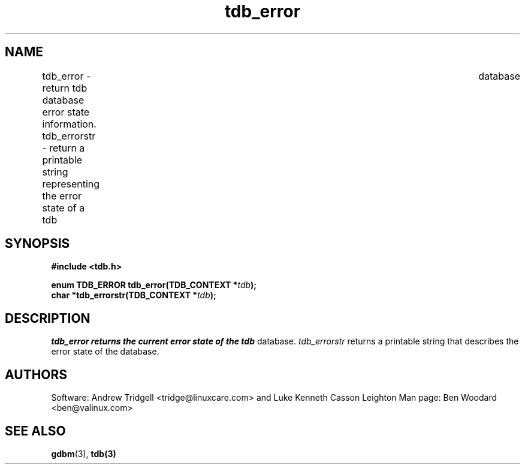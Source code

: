 .TH tdb_error "Aug 16, 2000" "Samba" "Linux Programmer's Manual"
.SH NAME
tdb_error - return tdb database error state information.
tdb_errorstr - return a printable string representing the error state of a tdb\
	 database
.SH SYNOPSIS
.nf
.B #include <tdb.h>
.sp
.BI "enum TDB_ERROR tdb_error(TDB_CONTEXT *" tdb ");"
.BI "char *tdb_errorstr(TDB_CONTEXT *" tdb ");"
.sp
.SH DESCRIPTION
.I tdb_error returns the current error state of the
.I tdb
database.
.I tdb_errorstr 
returns a printable string that describes the error state of the
database.
.SH AUTHORS
Software: Andrew Tridgell <tridge@linuxcare.com> and Luke Kenneth
Casson Leighton Man page: Ben Woodard <ben@valinux.com>
.SH "SEE ALSO"
.BR gdbm (3),
.BR tdb(3)
